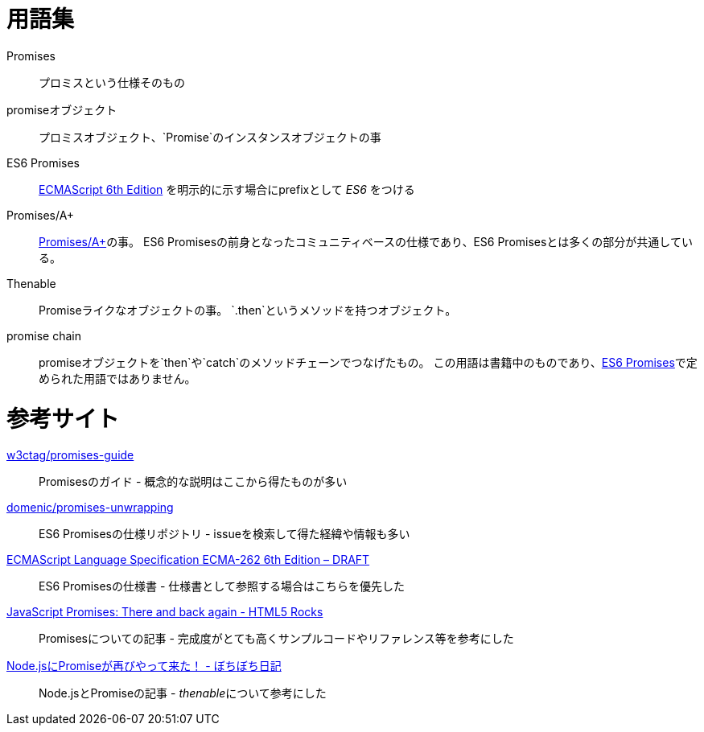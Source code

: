 [[promise-glossary]]
= 用語集

Promises::
    プロミスという仕様そのもの
promiseオブジェクト::
    プロミスオブジェクト、`Promise`のインスタンスオブジェクトの事
[[es6-promises]]
ES6 Promises::
    http://people.mozilla.org/%7Ejorendorff/es6-draft.html#sec-operations-on-promise-objects[ECMAScript 6th Edition] を明示的に示す場合にprefixとして _ES6_ をつける
[[promises-aplus]]
Promises/A+::
    http://promises-aplus.github.io/promises-spec/[Promises/A+]の事。
    ES6 Promisesの前身となったコミュニティベースの仕様であり、ES6 Promisesとは多くの部分が共通している。
[[Thenable]]
Thenable::
    Promiseライクなオブジェクトの事。
    `.then`というメソッドを持つオブジェクト。
[[promise-chain]]
promise chain::
    promiseオブジェクトを`then`や`catch`のメソッドチェーンでつなげたもの。
    この用語は書籍中のものであり、<<es6-promises,ES6 Promises>>で定められた用語ではありません。

[[resouce-link]]
= 参考サイト

https://github.com/w3ctag/promises-guide[w3ctag/promises-guide]::
    Promisesのガイド - 概念的な説明はここから得たものが多い

https://github.com/domenic/promises-unwrapping[domenic/promises-unwrapping]::
    ES6 Promisesの仕様リポジトリ - issueを検索して得た経緯や情報も多い

http://people.mozilla.org/~jorendorff/es6-draft.html#sec-promise-objects[ECMAScript Language Specification ECMA-262 6th Edition – DRAFT]::
    ES6 Promisesの仕様書 - 仕様書として参照する場合はこちらを優先した

http://www.html5rocks.com/en/tutorials/es6/promises/?redirect_from_locale=ja[JavaScript Promises: There and back again - HTML5 Rocks]::
    Promisesについての記事 - 完成度がとても高くサンプルコードやリファレンス等を参考にした

http://d.hatena.ne.jp/jovi0608/20140319/1395199285[Node.jsにPromiseが再びやって来た！ - ぼちぼち日記]::
    Node.jsとPromiseの記事 - __thenable__について参考にした